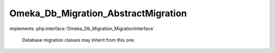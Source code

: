 ------------------------------------
Omeka_Db_Migration_AbstractMigration
------------------------------------

.. php:class:: Omeka_Db_Migration_AbstractMigration

implements :php:interface:`Omeka_Db_Migration_MigrationInterface`

    Database migration classes may inherit from this one.

    .. php:attr:: db

        protected

    .. php:method:: setDb(Omeka_Db $db)

        Set the database to migrate.

        :type $db: Omeka_Db
        :param $db:
        :returns: void

    .. php:method:: getDb()

        :returns: Omeka_Db

    .. php:method:: down()

        Template method for reversing the migration.

        This is defined as a template method instead of leaving it abstract
        because pre-existing implementations of Omeka_Db_Migration were not
        required to implement the down() method.  This ensures backwards
        compatibility for those migrations.

    .. php:method:: __call($m, $a)

        Proxy calls to Omeka_Db.

        Allows migration writers to call db methods directly on $this.

        :type $m: string
        :param $m: Method name.
        :type $a: array
        :param $a: Method arguments.

    .. php:method:: form()

        If the migration requires a form submission, here's where to handle
        display of it

        :returns: void

    .. php:method:: up()
